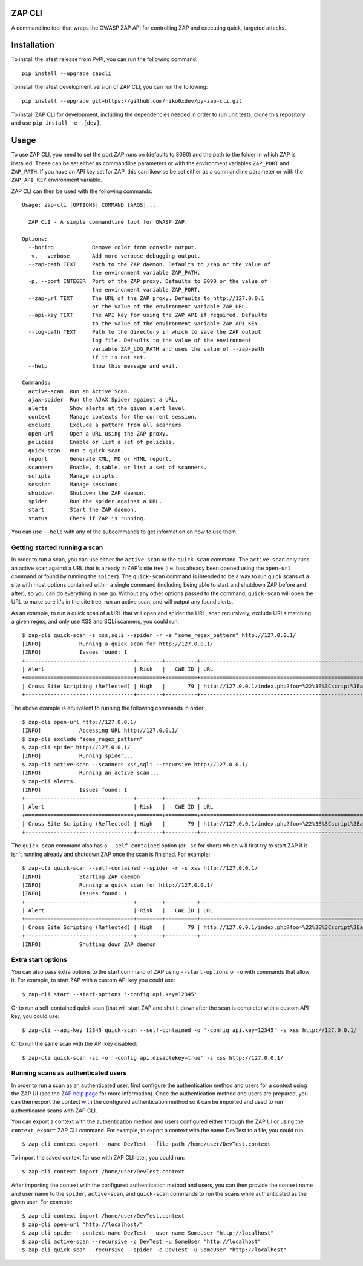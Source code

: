 ZAP CLI
=======

.. image:: https://travis-ci.org/Grunny/zap-cli.svg?branch=master
    :target: https://travis-ci.org/Grunny/zap-cli

A commandline tool that wraps the OWASP ZAP API for controlling ZAP and
executing quick, targeted attacks.

Installation
============

To install the latest release from PyPI, you can run the following command:

::

    pip install --upgrade zapcli

To install the latest development version of ZAP CLI, you can run the
following:

::

    pip install --upgrade git+https://github.com/niko0xdev/py-zap-cli.git

To install ZAP CLI for development, including the dependencies needed
in order to run unit tests, clone this repository and use
``pip install -e .[dev]``.

Usage
=====

To use ZAP CLI, you need to set the port ZAP runs on (defaults to 8090) and
the path to the folder in which ZAP is installed. These can be set either as
commandline parameters or with the environment variables ``ZAP_PORT`` and
``ZAP_PATH``. If you have an API key set for ZAP, this can likewise be set
either as a commandline parameter or with the ``ZAP_API_KEY`` environment
variable.

ZAP CLI can then be used with the following commands:

::

    Usage: zap-cli [OPTIONS] COMMAND [ARGS]...

      ZAP CLI - A simple commandline tool for OWASP ZAP.

    Options:
      --boring            Remove color from console output.
      -v, --verbose       Add more verbose debugging output.
      --zap-path TEXT     Path to the ZAP daemon. Defaults to /zap or the value of
                          the environment variable ZAP_PATH.
      -p, --port INTEGER  Port of the ZAP proxy. Defaults to 8090 or the value of
                          the environment variable ZAP_PORT.
      --zap-url TEXT      The URL of the ZAP proxy. Defaults to http://127.0.0.1
                          or the value of the environment variable ZAP_URL.
      --api-key TEXT      The API key for using the ZAP API if required. Defaults
                          to the value of the environment variable ZAP_API_KEY.
      --log-path TEXT     Path to the directory in which to save the ZAP output
                          log file. Defaults to the value of the environment
                          variable ZAP_LOG_PATH and uses the value of --zap-path
                          if it is not set.
      --help              Show this message and exit.

    Commands:
      active-scan  Run an Active Scan.
      ajax-spider  Run the AJAX Spider against a URL.
      alerts       Show alerts at the given alert level.
      context      Manage contexts for the current session.
      exclude      Exclude a pattern from all scanners.
      open-url     Open a URL using the ZAP proxy.
      policies     Enable or list a set of policies.
      quick-scan   Run a quick scan.
      report       Generate XML, MD or HTML report.
      scanners     Enable, disable, or list a set of scanners.
      scripts      Manage scripts.
      session      Manage sessions.
      shutdown     Shutdown the ZAP daemon.
      spider       Run the spider against a URL.
      start        Start the ZAP daemon.
      status       Check if ZAP is running.

You can use ``--help`` with any of the subcommands to get information on how to use
them.

Getting started running a scan
------------------------------
In order to run a scan, you can use either the ``active-scan`` or the ``quick-scan``
command. The ``active-scan`` only runs an active scan against a URL that is already
in ZAP's site tree (i.e. has already been opened using the ``open-url`` command or
found by running the ``spider``). The ``quick-scan`` command is intended to be a way
to run quick scans of a site with most options contained within a single command
(including being able to start and shutdown ZAP before and after), so you can do
everything in one go. Without any other options passed to the command, ``quick-scan``
will open the URL to make sure it's in the site tree, run an active scan, and will
output any found alerts.

As an example, to run a quick scan of a URL that will open and spider the URL, scan
recursively, exclude URLs matching a given regex, and only use XSS and SQLi scanners,
you could run:

::

    $ zap-cli quick-scan -s xss,sqli --spider -r -e "some_regex_pattern" http://127.0.0.1/
    [INFO]            Running a quick scan for http://127.0.0.1/
    [INFO]            Issues found: 1
    +----------------------------------+--------+----------+---------------------------------------------------------------------------------+
    | Alert                            | Risk   |   CWE ID | URL                                                                             |
    +==================================+========+==========+=================================================================================+
    | Cross Site Scripting (Reflected) | High   |       79 | http://127.0.0.1/index.php?foo=%22%3E%3Cscript%3Ealert%281%29%3B%3C%2Fscript%3E |
    +----------------------------------+--------+----------+---------------------------------------------------------------------------------+

The above example is equivalent to running the following commands in order:

::

    $ zap-cli open-url http://127.0.0.1/
    [INFO]            Accessing URL http://127.0.0.1/
    $ zap-cli exclude "some_regex_pattern"
    $ zap-cli spider http://127.0.0.1/
    [INFO]            Running spider...
    $ zap-cli active-scan --scanners xss,sqli --recursive http://127.0.0.1/
    [INFO]            Running an active scan...
    $ zap-cli alerts
    [INFO]            Issues found: 1
    +----------------------------------+--------+----------+---------------------------------------------------------------------------------+
    | Alert                            | Risk   |   CWE ID | URL                                                                             |
    +==================================+========+==========+=================================================================================+
    | Cross Site Scripting (Reflected) | High   |       79 | http://127.0.0.1/index.php?foo=%22%3E%3Cscript%3Ealert%281%29%3B%3C%2Fscript%3E |
    +----------------------------------+--------+----------+---------------------------------------------------------------------------------+

The ``quick-scan`` command also has a ``--self-contained`` option (or ``-sc`` for short)
which will first try to start ZAP if it isn't running already and shutdown ZAP once the
scan is finished. For example:

::

    $ zap-cli quick-scan --self-contained --spider -r -s xss http://127.0.0.1/
    [INFO]            Starting ZAP daemon
    [INFO]            Running a quick scan for http://127.0.0.1/
    [INFO]            Issues found: 1
    +----------------------------------+--------+----------+---------------------------------------------------------------------------------+
    | Alert                            | Risk   |   CWE ID | URL                                                                             |
    +==================================+========+==========+=================================================================================+
    | Cross Site Scripting (Reflected) | High   |       79 | http://127.0.0.1/index.php?foo=%22%3E%3Cscript%3Ealert%281%29%3B%3C%2Fscript%3E |
    +----------------------------------+--------+----------+---------------------------------------------------------------------------------+
    [INFO]            Shutting down ZAP daemon

Extra start options
-------------------
You can also pass extra options to the start command of ZAP using ``--start-options`` or ``-o``
with commands that allow it. For example, to start ZAP with a custom API key you could use:

::

    $ zap-cli start --start-options '-config api.key=12345'

Or to run a self-contained quick scan (that will start ZAP and shut it down after the scan
is complete) with a custom API key, you could use:

::

    $ zap-cli --api-key 12345 quick-scan --self-contained -o '-config api.key=12345' -s xss http://127.0.0.1/

Or to run the same scan with the API key disabled:

::

    $ zap-cli quick-scan -sc -o '-config api.disablekey=true' -s xss http://127.0.0.1/

Running scans as authenticated users
------------------------------------
In order to run a scan as an authenticated user, first configure the authentication method and users for
a context using the ZAP UI (see the `ZAP help page <https://github.com/zaproxy/zap-core-help/wiki/HelpStartConceptsAuthentication>`_
for more information). Once the authentication method and users are prepared, you can then export the context
with the configured authentication method so it can be imported and used to run authenticated scans with ZAP CLI.

You can export a context with the authentication method and users configured either through the ZAP UI or using the
``context export`` ZAP CLI command. For example, to export a context with the name DevTest to a file, you could run:

::

    $ zap-cli context export --name DevTest --file-path /home/user/DevTest.context

To import the saved context for use with ZAP CLI later, you could run:

::

    $ zap-cli context import /home/user/DevTest.context

After importing the context with the configured authentication method and users, you can then provide the context name
and user name to the ``spider``, ``active-scan``, and ``quick-scan`` commands to run the scans while authenticated as
the given user. For example:

::

    $ zap-cli context import /home/user/DevTest.context
    $ zap-cli open-url "http://localhost/"
    $ zap-cli spider --context-name DevTest --user-name SomeUser "http://localhost"
    $ zap-cli active-scan --recursive -c DevTest -u SomeUser "http://localhost"
    $ zap-cli quick-scan --recursive --spider -c DevTest -u SomeUser "http://localhost"
